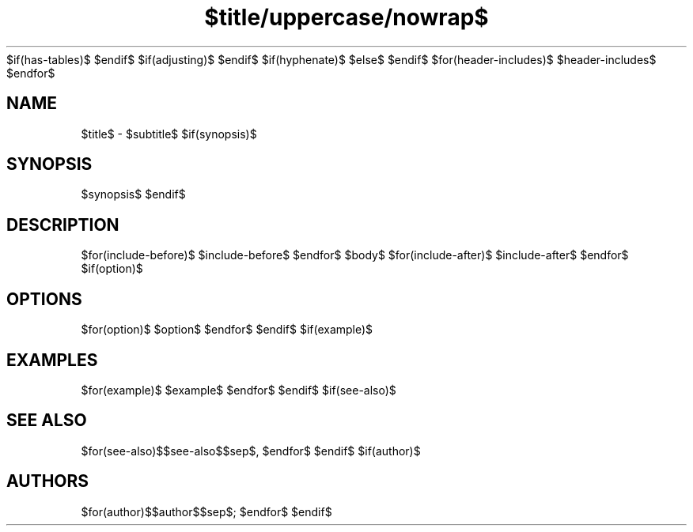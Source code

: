 $if(has-tables)$
'\" t
$endif$
.\" Define V font for inline verbatim, using C font in formats
.\" that render this, and otherwise B font.
.ie "\f[CB]x\f[]"x" \{\
. ftr V B
. ftr VI BI
. ftr VB B
. ftr VBI BI
.\}
.el \{\
. ftr V CR
. ftr VI CI
. ftr VB CB
. ftr VBI CBI
.\}
$if(adjusting)$
.ad $adjusting$
$endif$
.TH "$title/uppercase/nowrap$" "$section/nowrap$" "$date/nowrap$" "riff $riff-version/nowrap$" "$header/nowrap$"
$if(hyphenate)$
.hy
$else$
.nh
$endif$
$for(header-includes)$
$header-includes$
$endfor$
.SH NAME
.PP
$title$ - $subtitle$
$if(synopsis)$
.SH SYNOPSIS
.PP
$synopsis$
$endif$
.SH DESCRIPTION
.PP
$for(include-before)$
$include-before$
$endfor$
$body$
$for(include-after)$
$include-after$
$endfor$
$if(option)$
.SH OPTIONS
.PP
$for(option)$
$option$
$endfor$
$endif$
$if(example)$
.SH EXAMPLES
.PP
$for(example)$
$example$
$endfor$
$endif$
$if(see-also)$
.SH SEE ALSO
.PP
$for(see-also)$$see-also$$sep$, $endfor$
$endif$
$if(author)$
.SH AUTHORS
$for(author)$$author$$sep$; $endfor$
$endif$

